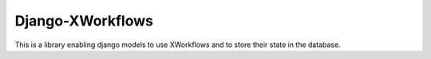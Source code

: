 Django-XWorkflows
=================

This is a library enabling django models to use XWorkflows and to store their state in the database.
